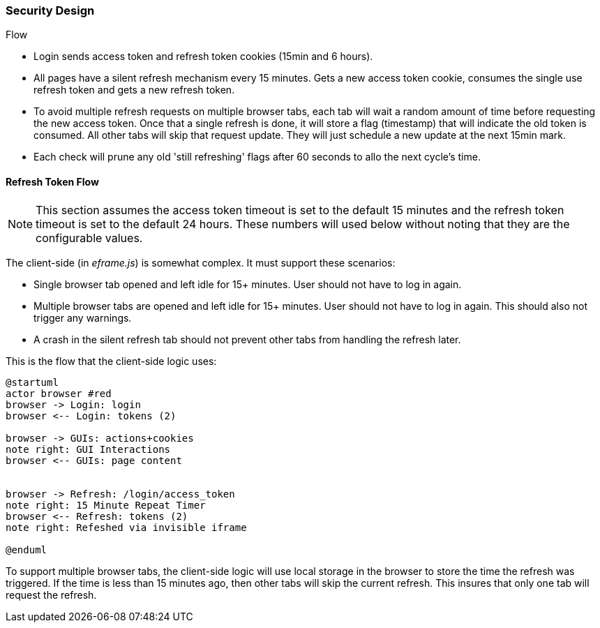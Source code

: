 
=== Security Design

Flow

* Login sends access token and refresh token cookies (15min and 6 hours).
* All pages have a silent refresh mechanism every 15 minutes.  Gets a new access
  token cookie, consumes the single use refresh token and gets a new refresh token.
* To avoid multiple refresh requests on multiple browser tabs, each tab will wait a random
  amount of time before requesting the new access token.  Once that a single refresh is done,
  it will store a flag (timestamp) that will indicate the old token is consumed.
  All other tabs will skip that request update.  They will just schedule a new update at the
  next 15min mark.
* Each check will prune any old 'still refreshing' flags after 60 seconds to allo the
  next cycle's time.


==== Refresh Token Flow

NOTE: This section assumes the access token timeout is set to the default 15 minutes and
      the refresh token timeout is set to the default 24 hours.  These numbers will
      used below without noting that they are the configurable values.



The client-side (in _eframe.js_) is somewhat complex.  It must support these scenarios:

* Single browser tab opened and left idle for 15+ minutes.  User should not have to log in
  again.
* Multiple browser tabs are opened and left idle for 15+ minutes. User should not have to log in
  again.  This should also not trigger any warnings.
* A crash in the silent refresh tab should not prevent other tabs from handling the refresh later.

This is the flow that the client-side logic uses:

//workaround for https://github.com/asciidoctor/asciidoctor-pdf/issues/271
:imagesdir: {imagesdir-build}

[plantuml,"RefreshTokenFlow",align="center"]
----
@startuml
actor browser #red
browser -> Login: login
browser <-- Login: tokens (2)

browser -> GUIs: actions+cookies
note right: GUI Interactions
browser <-- GUIs: page content


browser -> Refresh: /login/access_token
note right: 15 Minute Repeat Timer
browser <-- Refresh: tokens (2)
note right: Refeshed via invisible iframe

@enduml
----

//end workaround for https://github.com/asciidoctor/asciidoctor-pdf/issues/271
:imagesdir: {imagesdir-src}


To support multiple browser tabs, the client-side logic will use local storage
in the browser to store the time the refresh was triggered.  If the time
is less than 15 minutes ago, then other tabs will skip the current refresh.
This insures that only one tab will request the refresh.